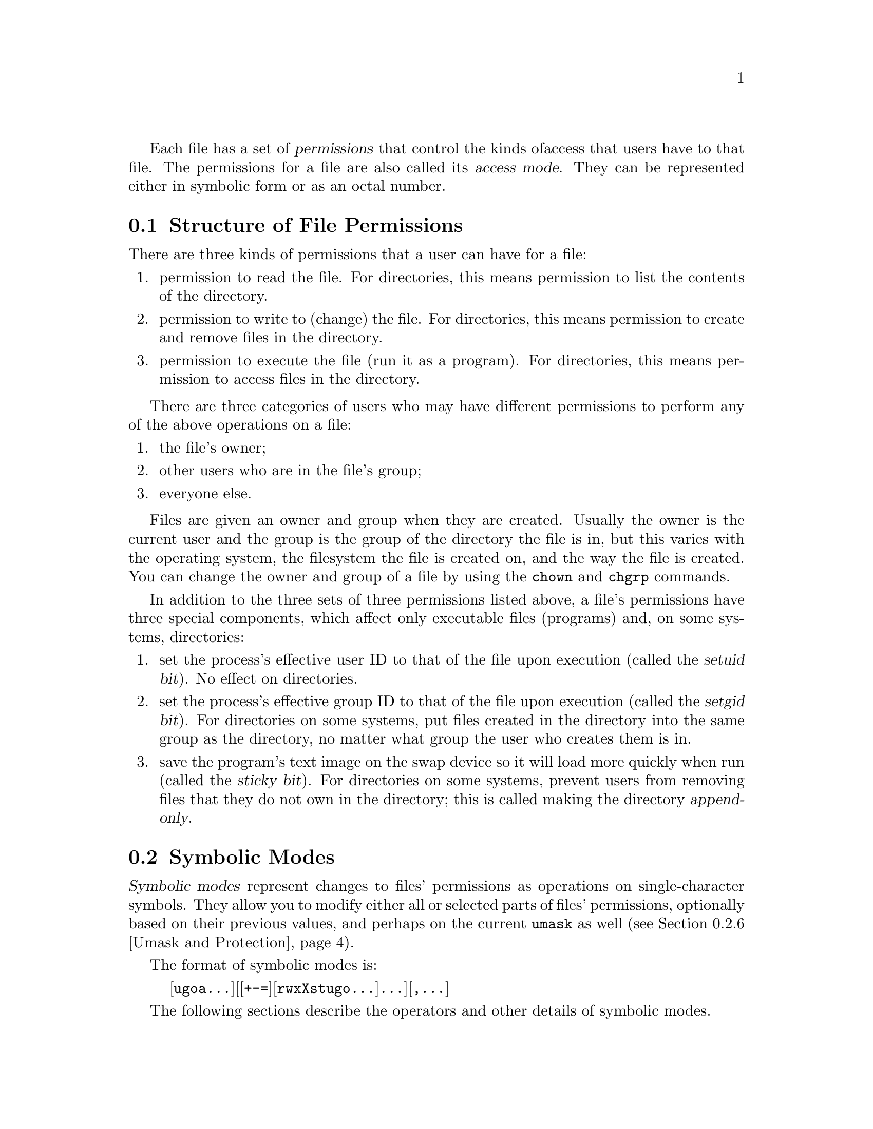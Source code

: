 Each file has a set of @dfn{permissions} that control the kinds of
access that users have to that file.  The permissions for a file are
also called its @dfn{access mode}.  They can be represented either in
symbolic form or as an octal number.

@menu
* Mode Structure::              Structure of file permissions.
* Symbolic Modes::              Mnemonic permissions representation.
* Numeric Modes::               Permissions as octal numbers.
@end menu

@node Mode Structure
@section Structure of File Permissions

There are three kinds of permissions that a user can have for a file:

@enumerate
@item
@cindex read permission
permission to read the file.  For directories, this means permission to
list the contents of the directory.
@item
@cindex write permission
permission to write to (change) the file.  For directories, this means
permission to create and remove files in the directory.
@item
@cindex execute permission
permission to execute the file (run it as a program).  For directories,
this means permission to access files in the directory.
@end enumerate

There are three categories of users who may have different permissions
to perform any of the above operations on a file:

@enumerate
@item
the file's owner;
@item
other users who are in the file's group;
@item
everyone else.
@end enumerate

@cindex owner, default
@cindex group owner, default
Files are given an owner and group when they are created.  Usually the
owner is the current user and the group is the group of the directory
the file is in, but this varies with the operating system, the
filesystem the file is created on, and the way the file is created.  You
can change the owner and group of a file by using the @code{chown} and
@code{chgrp} commands.

In addition to the three sets of three permissions listed above, a
file's permissions have three special components, which affect only
executable files (programs) and, on some systems, directories:

@enumerate
@item
@cindex setuid
set the process's effective user ID to that of the file upon execution
(called the @dfn{setuid bit}).  No effect on directories.
@item
@cindex setgid
set the process's effective group ID to that of the file upon execution
(called the @dfn{setgid bit}).  For directories on some systems, put
files created in the directory into the same group as the directory, no
matter what group the user who creates them is in.
@item
@cindex sticky
@cindex swap space, saving text image in
@cindex text image, saving in swap space
@cindex append-only directories
save the program's text image on the swap device so it will load more
quickly when run (called the @dfn{sticky bit}).  For directories on some
systems, prevent users from removing files that they do not own in the
directory; this is called making the directory @dfn{append-only}.
@end enumerate

@node Symbolic Modes
@section Symbolic Modes

@cindex symbolic modes
@dfn{Symbolic modes} represent changes to files' permissions as
operations on single-character symbols.  They allow you to modify either
all or selected parts of files' permissions, optionally based on
their previous values, and perhaps on the current @code{umask} as well
(@pxref{Umask and Protection}).

The format of symbolic modes is:

@example
@r{[}ugoa@dots{}@r{][[}+-=@r{][}rwxXstugo@dots{}@r{]}@dots{}@r{][},@dots{}@r{]}
@end example

The following sections describe the operators and other details of
symbolic modes.

@menu
* Setting Permissions::          Basic operations on permissions.
* Copying Permissions::          Copying existing permissions.
* Changing Special Permissions:: Special permissions.
* Conditional Executability::    Conditionally affecting executability.
* Multiple Changes::             Making multiple changes.
* Umask and Protection::              The effect of the umask.
@end menu

@node Setting Permissions
@subsection Setting Permissions

The basic symbolic operations on a file's permissions are adding,
removing, and setting the permission that certain users have to read,
write, and execute the file.  These operations have the following
format:

@example
@var{users} @var{operation} @var{permissions}
@end example

@noindent
The spaces between the three parts above are shown for readability only;
symbolic modes can not contain spaces.

The @var{users} part tells which users' access to the file is changed.
It consists of one or more of the following letters (or it can be empty;
@pxref{Umask and Protection}, for a description of what happens then).  When
more than one of these letters is given, the order that they are in does
not matter.

@table @code
@item u
@cindex owner of file, permissions for
the user who owns the file;
@item g
@cindex group, permissions for
other users who are in the file's group;
@item o
@cindex other permissions
all other users;
@item a
all users; the same as @samp{ugo}.
@end table

The @var{operation} part tells how to change the affected users' access
to the file, and is one of the following symbols:

@table @code
@item +
@cindex adding permissions
to add the @var{permissions} to whatever permissions the @var{users}
already have for the file;
@item -
@cindex removing permissions
@cindex subtracting permissions
to remove the @var{permissions} from whatever permissions the
@var{users} already have for the file;
@item =
@cindex setting permissions
to make the @var{permissions} the only permissions that the @var{users}
have for the file.
@end table

The @var{permissions} part tells what kind of access to the file should
be changed; it is zero or more of the following letters.  As with the
@var{users} part, the order does not matter when more than one letter is
given.  Omitting the @var{permissions} part is useful only with the
@samp{=} operation, where it gives the specified @var{users} no access
at all to the file.

@table @code
@item r
@cindex read permission, symbolic
the permission the @var{users} have to read the file;
@item w
@cindex write permission, symbolic
the permission the @var{users} have to write to the file;
@item x
@cindex execute permission, symbolic
the permission the @var{users} have to execute the file.
@end table

For example, to give everyone permission to read and write a file,
but not to execute it, use:

@example
a=rw
@end example

To remove write permission for from all users other than the file's
owner, use:

@example
go-w
@end example

@noindent
The above command does not affect the access that the owner of
the file has to it, nor does it affect whether other users can
read or execute the file.

To give everyone except a file's owner no permission to do anything with
that file, use the mode below.  Other users could still remove the file,
if they have write permission on the directory it is in.

@example
go=
@end example

@noindent
Another way to specify the same thing is:

@example
og-rxw
@end example

@node Copying Permissions
@subsection Copying Existing Permissions

@cindex copying existing permissions
@cindex permissions, copying existing
You can base part of a file's permissions on part of its existing
permissions.  To do this, instead of using @samp{r}, @samp{w}, or
@samp{x} after the operator, you use the letter @samp{u}, @samp{g}, or
@samp{o}.  For example, the mode

@example
o+g
@end example

@noindent
@c FIXME describe the ls -l notation for showing permissions.
adds the permissions for users who are in a file's group to the
permissions that other users have for the file.  Thus, if the file
started out as mode 664 (@samp{rw-rw-r--}), the above mode would change
it to mode 666 (@samp{rw-rw-rw-}).  If the file had started out as mode
741 (@samp{rwxr----x}), the above mode would change it to mode 745
(@samp{rwxr--r-x}).  The @samp{-} and @samp{=} operations work
analogously.

@node Changing Special Permissions
@subsection Changing Special Permissions

@cindex changing special permissions
In addition to changing a file's read, write, and execute permissions,
you can change its special permissions.  @xref{Mode Structure}, for a
summary of these permissions.

To change a file's permission to set the user ID on execution, use
@samp{u} in the @var{users} part of the symbolic mode and
@samp{s} in the @var{permissions} part.

To change a file's permission to set the group ID on execution, use
@samp{g} in the @var{users} part of the symbolic mode and
@samp{s} in the @var{permissions} part.

To change a file's permission to stay permanently on the swap device,
use @samp{o} in the @var{users} part of the symbolic mode and
@samp{t} in the @var{permissions} part.

For example, to add set user ID permission to a program,
you can use the mode:

@example
u+s
@end example

To remove both set user ID and set group ID permission from
it, you can use the mode:

@example
ug-s
@end example

To cause a program to be saved on the swap device, you can use
the mode:

@example
o+t
@end example

Remember that the special permissions only affect files that are
executable, plus, on some systems, directories (on which they have
different meanings; @pxref{Mode Structure}).  Using @samp{a}
in the @var{users} part of a symbolic mode does not cause the special
permissions to be affected; thus,

@example
a+s
@end example

@noindent
has @emph{no effect}.  You must use @samp{u}, @samp{g}, and @samp{o}
explicitly to affect the special permissions.  Also, the
combinations @samp{u+t}, @samp{g+t}, and @samp{o+s} have no effect.

The @samp{=} operator is not very useful with special permissions; for
example, the mode:

@example
o=t
@end example

@noindent
does cause the file to be saved on the swap device, but it also
removes all read, write, and execute permissions that users not in the
file's group might have had for it.

@node Conditional Executability
@subsection Conditional Executability

@cindex conditional executability
There is one more special type of symbolic permission: if you use
@samp{X} instead of @samp{x}, execute permission is affected only if the
file already had execute permission or is a directory.  It affects
directories' execute permission even if they did not initially have any
execute permissions set.

For example, this mode:

@example
a+X
@end example

@noindent
gives all users permission to execute files (or search directories) if
anyone could before.

@node Multiple Changes
@subsection Making Multiple Changes

@cindex multiple changes to permissions
The format of symbolic modes is actually more complex than described
above (@pxref{Setting Permissions}).  It provides two ways to make
multiple changes to files' permissions.

The first way is to specify multiple @var{operation} and
@var{permissions} parts after a @var{users} part in the symbolic mode.

For example, the mode:

@example
og+rX-w
@end example

@noindent
gives users other than the owner of the file read permission and, if
it is a directory or if someone already had execute permission
to it, gives them execute permission; and it also denies them write
permission to it file.  It does not affect the permission that the
owner of the file has for it.  The above mode is equivalent to
the two modes:

@example
og+rX
og-w
@end example

The second way to make multiple changes is to specify more than one
simple symbolic mode, separated by commas.  For example, the mode:

@example
a+r,go-w
@end example

@noindent
gives everyone permission to read the file and removes write
permission on it for all users except its owner.  Another example:

@example
u=rwx,g=rx,o=
@end example

@noindent
sets all of the non-special permissions for the file explicitly.  (It
gives users who are not in the file's group no permission at all for
it.)

The two methods can be combined.  The mode:

@example
a+r,g+x-w
@end example

@noindent
gives all users permission to read the file, and gives users who are in
the file's group permission to execute it, as well, but not permission
to write to it.  The above mode could be written in several different
ways; another is:

@example
u+r,g+rx,o+r,g-w
@end example

@node Umask and Protection
@subsection The Umask and Protection

@cindex umask and modes
@cindex modes and umask
If the @var{users} part of a symbolic mode is omitted, it defaults to
@samp{a} (affect all users), except that any permissions that are
@emph{set} in the system variable @code{umask} are @emph{not affected}.
The value of @code{umask} can be set using the
@code{umask} command.  Its default value varies from system to system.

@cindex giving away permissions
Omitting the @var{users} part of a symbolic mode is generally not useful
with operations other than @samp{+}.  It is useful with @samp{+} because
it allows you to use @code{umask} as an easily customizable protection
against giving away more permission to files than you intended to.

As an example, if @code{umask} has the value 2, which removes write
permission for users who are not in the file's group, then the mode:

@example
+w
@end example

@noindent
adds permission to write to the file to its owner and to other users who
are in the file's group, but @emph{not} to other users.  In contrast,
the mode:

@example
a+w
@end example

@noindent
ignores @code{umask}, and @emph{does} give write permission for
the file to all users.

@node Numeric Modes
@section Numeric Modes

@cindex numeric modes
@cindex file permissions, numeric
@cindex octal numbers for file modes
File permissions are stored internally as 16 bit integers.  As an
alternative to giving a symbolic mode, you can give an octal (base 8)
number that corresponds to the internal representation of the new mode.
This number is always interpreted in octal; you do not have to add a
leading 0, as you do in C.  Mode 0055 is the same as mode 55.

A numeric mode is usually shorter than the corresponding symbolic
mode, but it is limited in that it can not take into account a file's
previous permissions; it can only set them absolutely.

The permissions granted to the user, to other users in the file's group,
and to other users not in the file's group are each stored as three
bits, which are represented as one octal digit.  The three special
permissions are also each stored as one bit, and they are as a group
represented as another octal digit.  Here is how the bits are arranged
in the 16 bit integer, starting with the lowest valued bit:

@example
Value in  Corresponding
Mode      Permission

          Other users not in the file's group:
   1      Execute
   2      Write
   4      Read

          Other users in the file's group:
  10      Execute
  20      Write
  40      Read

          The file's owner:
 100      Execute
 200      Write
 400      Read

          Special permissions:
1000      Save text image on swap device
2000      Set group ID on execution
4000      Set user ID on execution
@end example

For example, numeric mode 4755 corresponds to symbolic mode
@samp{u=rwxs,go=rx}, and numeric mode 664 corresponds to symbolic mode
@samp{ug=rw,o=r}.  Numeric mode 0 corresponds to symbolic mode
@samp{ugo=}.

@comment texi related words used by Emacs' spell checker ispell.el

@comment LocalWords: texinfo setfilename settitle setchapternewpage
@comment LocalWords: iftex finalout ifinfo DIR titlepage vskip pt
@comment LocalWords: filll dir samp dfn noindent xref pxref
@comment LocalWords: var deffn texi deffnx itemx emph asis
@comment LocalWords: findex smallexample subsubsection cindex

@comment LocalWords: chgrp chown executability filesystem FIXME ls og rw
@comment LocalWords: rwx rwxr rwxs rwxXstugo rx rX rxw setgid setuid ug
@comment LocalWords: ugo ugoa umask
